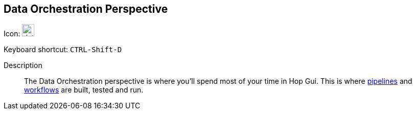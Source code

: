 ////
Licensed to the Apache Software Foundation (ASF) under one
or more contributor license agreements.  See the NOTICE file
distributed with this work for additional information
regarding copyright ownership.  The ASF licenses this file
to you under the Apache License, Version 2.0 (the
"License"); you may not use this file except in compliance
with the License.  You may obtain a copy of the License at
  http://www.apache.org/licenses/LICENSE-2.0
Unless required by applicable law or agreed to in writing,
software distributed under the License is distributed on an
"AS IS" BASIS, WITHOUT WARRANTIES OR CONDITIONS OF ANY
KIND, either express or implied.  See the License for the
specific language governing permissions and limitations
under the License.
////
:imagesdir: ../assets/images

== Data Orchestration Perspective

Icon: image:icons/data_orch.svg[width="24px"]

Keyboard shortcut: `CTRL-Shift-D`

Description::
The Data Orchestration perspective is where you'll spend most of your time in Hop Gui.
This is where xref:pipeline/pipelines.adoc[pipelines] and xref:workflow/workflows.adoc[workflows] are built, tested and run.
